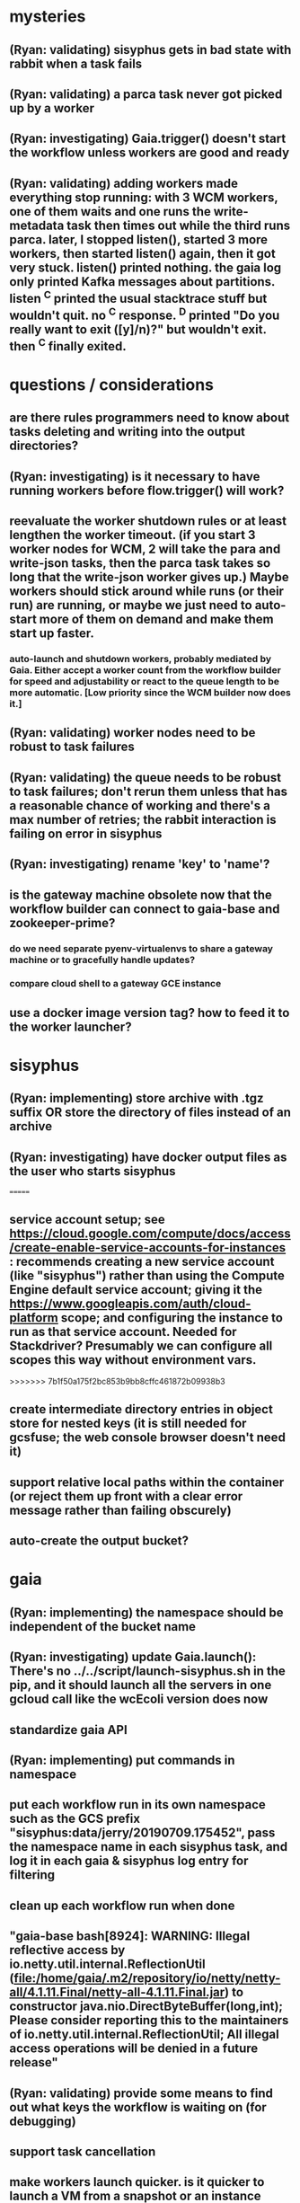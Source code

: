 * mysteries
** (Ryan: validating) sisyphus gets in bad state with rabbit when a task fails
** (Ryan: validating) a parca task never got picked up by a worker
** (Ryan: investigating) Gaia.trigger() doesn't start the workflow unless workers are good and ready
** (Ryan: validating) adding workers made everything stop running: with 3 WCM workers, one of them waits and one runs the write-metadata task then times out while the third runs parca. later, I stopped listen(), started 3 more workers, then started listen() again, then it got very stuck. listen() printed nothing. the gaia log only printed Kafka messages about partitions. listen ^C printed the usual stacktrace stuff but wouldn't quit. no ^C response. ^D printed "Do you really want to exit ([y]/n)?" but wouldn't exit. then ^C finally exited.
* questions / considerations
** are there rules programmers need to know about tasks deleting and writing into the output directories?
** (Ryan: investigating) is it necessary to have running workers before flow.trigger() will work?
** reevaluate the worker shutdown rules or at least lengthen the worker timeout. (if you start 3 worker nodes for WCM, 2 will take the para and write-json tasks, then the parca task takes so long that the write-json worker gives up.) Maybe workers should stick around while runs (or their run) are running, or maybe we just need to auto-start more of them on demand and make them start up faster.
*** auto-launch and shutdown workers, probably mediated by Gaia. Either accept a worker count from the workflow builder for speed and adjustability or react to the queue length to be more automatic. [Low priority since the WCM builder now does it.]
** (Ryan: validating) worker nodes need to be robust to task failures
** (Ryan: validating) the queue needs to be robust to task failures; don't rerun them unless that has a reasonable chance of working and there's a max number of retries; the rabbit interaction is failing on error in sisyphus
** (Ryan: investigating) rename 'key' to 'name'?
** is the gateway machine obsolete now that the workflow builder can connect to gaia-base and zookeeper-prime?
*** do we need separate pyenv-virtualenvs to share a gateway machine or to gracefully handle updates?
*** compare cloud shell to a gateway GCE instance
** use a docker image version tag? how to feed it to the worker launcher?
* sisyphus
** (Ryan: implementing) store archive with .tgz suffix *OR* store the directory of files instead of an archive
** (Ryan: investigating) have docker output files as the user who starts sisyphus
=======
** service account setup; see https://cloud.google.com/compute/docs/access/create-enable-service-accounts-for-instances : recommends creating a new service account (like "sisyphus") rather than using the Compute Engine default service account; giving it the https://www.googleapis.com/auth/cloud-platform scope; and configuring the instance to run as that service account. Needed for Stackdriver? Presumably we can configure all scopes this way without environment vars.
>>>>>>> 7b1f50a175f2bc853b9bb8cffc461872b09938b3
** create intermediate directory entries in object store for nested keys (it is still needed for gcsfuse; the web console browser doesn't need it)
** support relative local paths within the container (or reject them up front with a clear error message rather than failing obscurely)
** auto-create the output bucket?
* gaia
** (Ryan: implementing) the namespace should be independent of the bucket name
** (Ryan: investigating) update Gaia.launch(): There's no ../../script/launch-sisyphus.sh in the pip, and it should launch all the servers in one gcloud call like the wcEcoli version does now
** standardize gaia API
** (Ryan: implementing) put commands in namespace
** put each workflow run in its own namespace such as the GCS prefix "sisyphus:data/jerry/20190709.175452", pass the namespace name in each sisyphus task, and log it in each gaia & sisyphus log entry for filtering
** clean up each workflow run when done
** "gaia-base bash[8924]: WARNING: Illegal reflective access by io.netty.util.internal.ReflectionUtil (file:/home/gaia/.m2/repository/io/netty/netty-all/4.1.11.Final/netty-all-4.1.11.Final.jar) to constructor java.nio.DirectByteBuffer(long,int); Please consider reporting this to the maintainers of io.netty.util.internal.ReflectionUtil; All illegal access operations will be denied in a future release"
** (Ryan: validating) provide some means to find out what keys the workflow is waiting on (for debugging)
** support task cancellation
** make workers launch quicker. is it quicker to launch a VM from a snapshot or an instance template than an image? easier to resize?
* logs (for now, the logs are the UI)
** support stackdriver logging and filtering: gaia
*** also stackdriver debugger, load trace & profiler, dashboards
*** call the stackdriver API instead of java.util.logging in order to log structured records?
** log a message when a workflow run stops running and indicate whether all tasks completed successfully
** store a persistant log of high level info plus error messages
** remove kafka-based logging, gaia flow.listen(), and tunneling through to the Kafka cluster
** store timestamp, sisyphus id in logs
** almost always filter logs for a specific run (workflow instance)
** sometimes filter logs for a specific task within a run
** design Gaia and Sisyphus logs to be more informative, less cluttered, easier to filter, and easier to read
** clearly label the action for every log entry
** clearly label the error messages via log/severe! or log/exception!
** design the content of each message, e.g.
*** sisyphus-status: {u'status': u'create', u'docker-id': u'8441243d6973', u'id': u'cbb31409-3bc9-4811-94d0-97a0f6bfa3b5', u'docker-config': {u'mounts': {u'/tmp/sisyphus/outputs/data/jerry/20190701.110950/kb': u'/wcEcoli/out/wf/kb'}, u'image': u'gcr.io/allen-discovery-center-mcovert/jerry-wcm-code:latest', u'command': [u'sh', u'-c', u'python -u -m wholecell.fireworks.runTask parca \'{"ribosome_fitting": true, "rnapoly_fitting": true, "cpus": 1, "output_directory": "/wcEcoli/out/wf/kb/"}\'']}}
**** should be more like
*** worker sisyphus-b: python -u -m wholecell.fireworks.runTask parca {"ribosome_fitting": true, "rnapoly_fitting": true, "cpus": 1, "output_directory": "/wcEcoli/out/wf/kb/"}
**** and
*** sisyphus-log: {u'status': u'log', u'line': u'Fitting RNA synthesis probabilities.', u'id': u'cbb31409-3bc9-4811-94d0-97a0f6bfa3b5'}
**** should be more like
*** worker sisyphus-b: Fitting RNA synthesis probabilities.
** filter by run and optionally by task name or name pattern
** each run should have its own kafka topic(s) for logging, etc.
** perhaps flow.listen() should tune in at the start of the run or from where listen left off
** remove internal debugging messages
** label each message for its purpose
** remove the u'text' clutter
** logging message levels; adjustable log filtering level
** streamline or strip out JSON data, UUIDs, and such except where it's definitely useful for debugging
** adjust Kafka if possible to deliver log entries in smaller batches
* errors
** return the error info (e.g. there's no storage bucket named "robin1") rather than hitting json-decoder-error trying to decode a POST response from the Gaia server
** need more error detection & reporting
** test what happens when things go wrong. does it emit helpful error messages? can it do self-repair?
* optimization
** how come it takes (at least sometimes) many minutes for workers to start picking up tasks?
** tasks run very slowly. do we need VMs with faster CPUs? more RAM? more cores? GPUs? larger disk?
** the log output comes out in batches of lines with many minutes between them
** optimization: reuse a running docker container when the previous task requested the same image
** optimization?: a separate set of nodes for each run
* documentation
** document all the GCE VM setup factors: machine type? boot disk size? OS? Identity and API access? additional access scopes? software installation and configuration? startup script? metadata?
** write a step-by-step how-to document for lab members
*** setting the "sisyphus" service account when configuring the GCE instance works, which obviates all the activate-service-account steps
** document how to create the gaia and sisyphus VM images
** document how to restart and monitor the gaia and sisyphus servers
** document how to make a Compute Engine monitor chart for worker node CPU usage: on GCP dashboard, add chart, Metric instance/cpu/utilization, Filter metric.labels.instance_name = starts_with("sisyphus") and maybe more metrics like instance/disk/read_bytes_count group by project_id aggregate by sum
* features
** unit tests
** web UI: show a graph of your current workflow run's steps, click on a step to see its inputs, outputs, log, and which inputs are available; show the workers and what run/task each one is running
** tools to simplify and speed up the dev cycle
** implement nightly builds and PR builds
** need DNS names within the cloud rather than hardwired IP addresses
** remove webserver state viewing
* DONE
** Sisyphus created empty directories rather than storing archive files for WCM task outputs e.g. sisyphus/data/jerry/20190628.204402/kb/
** Sisyphus created directories for failed tasks e.g. sisyphus/data/jerry/20190628.204402/plotOut/
** pass an array of CLI tokens to Docker so the client doesn't have to do complex shell quoting (jerry put quoting into the WCM workflow as a temporary workaround) (maybe drop the unused && and > features)
** flow.trigger('sisyphus') gave a json error
** Sisyphus wrote outputs to GCS after some failed tasks, so retrying the same task names won't start
** WCM output .tgz archives aren't getting stored in GCS; only directory entries are stored
** clear output directories between task runs
** ensure that running a Command always begins without previous output files even if it reuses an open docker container
** make a Gaia client pip and add it to the wcEcoli requirements, or something
** the sisyphus VM needs more disk space --> now 200GB, 2 CPUs, 7.5 GB RAM
** why do the worker VMs print "*** System restart required ***" when you ssh in? --> the VM image needed rebooting to install updates
** give processes and data keys their own namespace
** the Simulation task failed trying to delete the output directory:
*** Device or resource busy: '/wcEcoli/out/wf/wildtype_000000/000000/generation_000000/000000/simOut/'
** arrange secure access to the Gaia API over the internet
** probably need worker nodes with more RAM and disk space; maybe configurable
** replace any yaml.load() calls with yaml.safe_load()
** remote uploading to Gaia; ability to post a workflow directly from your desktop
** remote log monitoring via flow.listen()
*** give the sisyphus service account permissions to write to logs
** ideally, make a single log entry for a stack traceback
** support stackdriver logging and filtering: sisyphus
** pick an easier way to tunnel to kafka than adding to /etc/hosts (Cloud IAP? ifconfig alias? HOSTALIASES? dynamic port forwarding? VPN?) *OR* obviate it with stackdriver logging
*** [^C out of flow.listen() should not print a bunch of clutter in ipython]
